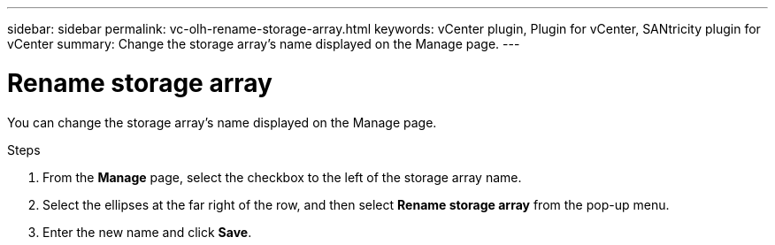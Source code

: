 ---
sidebar: sidebar
permalink: vc-olh-rename-storage-array.html
keywords: vCenter plugin, Plugin for vCenter, SANtricity plugin for vCenter
summary: Change the storage array’s name displayed on the Manage page.
---

= Rename storage array
:hardbreaks:
:nofooter:
:icons: font
:linkattrs:
:imagesdir: ./media/


[.lead]
You can change the storage array’s name displayed on the Manage page.

.Steps

. From the *Manage* page, select the checkbox to the left of the storage array name.
. Select the ellipses at the far right of the row, and then select *Rename storage array* from the pop-up menu.
. Enter the new name and click *Save*.
